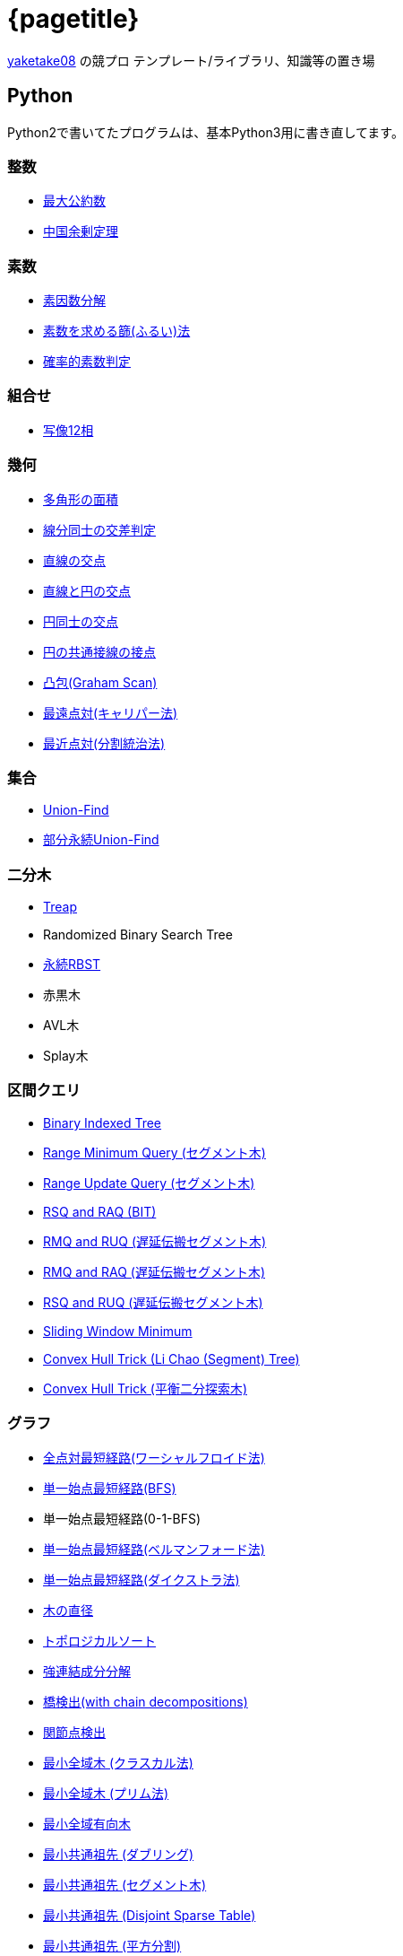 :doctitle: {pagetitle}
:title: トップページ - {pagetitle}

link:https://github.com/tjkendev[yaketake08] の競プロ テンプレート/ライブラリ、知識等の置き場

== Python

Python2で書いてたプログラムは、基本Python3用に書き直してます。

=== 整数

* link:./python/math/gcd.html[最大公約数]
* link:./python/math/chinese-remainder.html[中国余剰定理]

=== 素数

* link:./python/prime/factorize.html[素因数分解]
* link:./python/prime/sieve.html[素数を求める篩(ふるい)法]
* link:./python/prime/probabilistic.html[確率的素数判定]

=== 組合せ

* link:./python/combinatorics/twelvefold-way.html[写像12相]

=== 幾何

* link:./python/geometry/polygon_area.html[多角形の面積]
* link:./python/geometry/segment_line_intersection.html[線分同士の交差判定]
* link:./python/geometry/line_cross_point.html[直線の交点]
* link:./python/geometry/circle_line_cross_point.html[直線と円の交点]
* link:./python/geometry/circle_cross_point.html[円同士の交点]
* link:./python/geometry/circle_common_tangent_point.html[円の共通接線の接点]
* link:./python/geometry/graham_scan.html[凸包(Graham Scan)]
* link:./python/geometry/rotating_calipers.html[最遠点対(キャリパー法)]
* link:./python/geometry/closest_pair.html[最近点対(分割統治法)]

=== 集合

* link:./python/union_find/union_find.html[Union-Find]
* link:./python/union_find/pp_union_find.html[部分永続Union-Find]

=== 二分木

* link:./python/binary_search_tree/treap.html[Treap]
* Randomized Binary Search Tree
* link:./python/binary_search_tree/persistent_RBST.html[永続RBST]
* 赤黒木
* AVL木
* Splay木

=== 区間クエリ

* link:./python/range_query/bit.html[Binary Indexed Tree]
* link:./python/range_query/rmq_segment_tree.html[Range Minimum Query (セグメント木)]
* link:./python/range_query/ruq_segment_tree.html[Range Update Query (セグメント木)]
* link:./python/range_query/rsq_raq_bit.html[RSQ and RAQ (BIT)]
* link:./python/range_query/rmq_ruq_segment_tree_lp.html[RMQ and RUQ (遅延伝搬セグメント木)]
* link:./python/range_query/rmq_raq_segment_tree_lp.html[RMQ and RAQ (遅延伝搬セグメント木)]
* link:./python/range_query/rsq_ruq_segment_tree_lp.html[RSQ and RUQ (遅延伝搬セグメント木)]
* link:./python/range_query/sliding_window_minimum.html[Sliding Window Minimum]
* link:./python/convex_hull_trick/li_chao_tree.html[Convex Hull Trick (Li Chao (Segment) Tree)]
* link:./python/convex_hull_trick/binary_search_tree.html[Convex Hull Trick (平衡二分探索木)]

=== グラフ

* link:./python/graph/warshall-floyd.html[全点対最短経路(ワーシャルフロイド法)]
* link:./python/graph/bfs.html[単一始点最短経路(BFS)]
* 単一始点最短経路(0-1-BFS)
* link:./python/graph/bellman-ford.html[単一始点最短経路(ベルマンフォード法)]
* link:./python/graph/dijkstra.html[単一始点最短経路(ダイクストラ法)]
* link:./python/graph/tree_diameter.html[木の直径]
* link:./python/graph/topological_sort.html[トポロジカルソート]
* link:./python/graph/scc.html[強連結成分分解]
* link:./python/graph/bridge-finding-with-cd.html[橋検出(with chain decompositions)]
* link:./python/graph/articulation-points.html[関節点検出]
* link:./python/graph/min_st_kruskal.html[最小全域木 (クラスカル法)]
* link:./python/graph/min_st_prim.html[最小全域木 (プリム法)]
* link:./python/graph/chu-liu-edmonds.html[最小全域有向木]
* link:./python/graph/lca-doubling.html[最小共通祖先 (ダブリング)]
* link:./python/graph/lca-segment-tree.html[最小共通祖先 (セグメント木)]
* link:./python/graph/lca-dst.html[最小共通祖先 (Disjoint Sparse Table)]
* link:./python/graph/lca-sqrt.html[最小共通祖先 (平方分割)]
* link:./python/graph/lca-hld.html[最小共通祖先 (Heavy-Light Decomposition)]

=== フロー

* link:./python/max_flow/ford-fulkerson.html[最大フロー (Ford-Fulkerson Algorithm)]
* link:./python/max_flow/dinic.html[最大フロー (Dinic's Algorithm)]
* link:./python/min_cost_flow/primal-dual.html[最小費用流問題 (Primal Dual Algorithm)]

=== 行列・数列

* link:./python/matrix/bit_matrix.html[ビット行列]
* きたまさ法

=== 多項式/高速フーリエ変換

* link:./python/fft/fft.html[Fast Fourier Transform]
* link:./python/fft/fmt.html[Fast Modulo Transform]
* link:./python/polynomial/lagrange-polynomial.html[ラグランジュ補完]

=== 文字列

* link:./python/string/rolling_hash.html[Rolling Hash]
* link:./python/string/sa_manber_and_myers.html[Suffix Array (Manber and Myers Algorithm)]
* link:./python/string/sa_sa-is.html[Suffix Array (SA-IS)]
* link:./python/string/aho-corasick.html[Aho-Corasick Algorithm]

***

== C++

実装は基本的に実装テンプレートをベースに実装してます。

=== テンプレート

* link:./cpp/template/main.html[実装テンプレート]

=== グラフ

* link:./cpp/graph/scc.html[強連結成分分解]

=== フロー

* link:./cpp/max_flow/dinic.html[最大流問題 (Dinic's Algorithm)]

=== 文字列

* link:./cpp/string/aho-corasick.html[Aho-Corasick Algorithm]

***